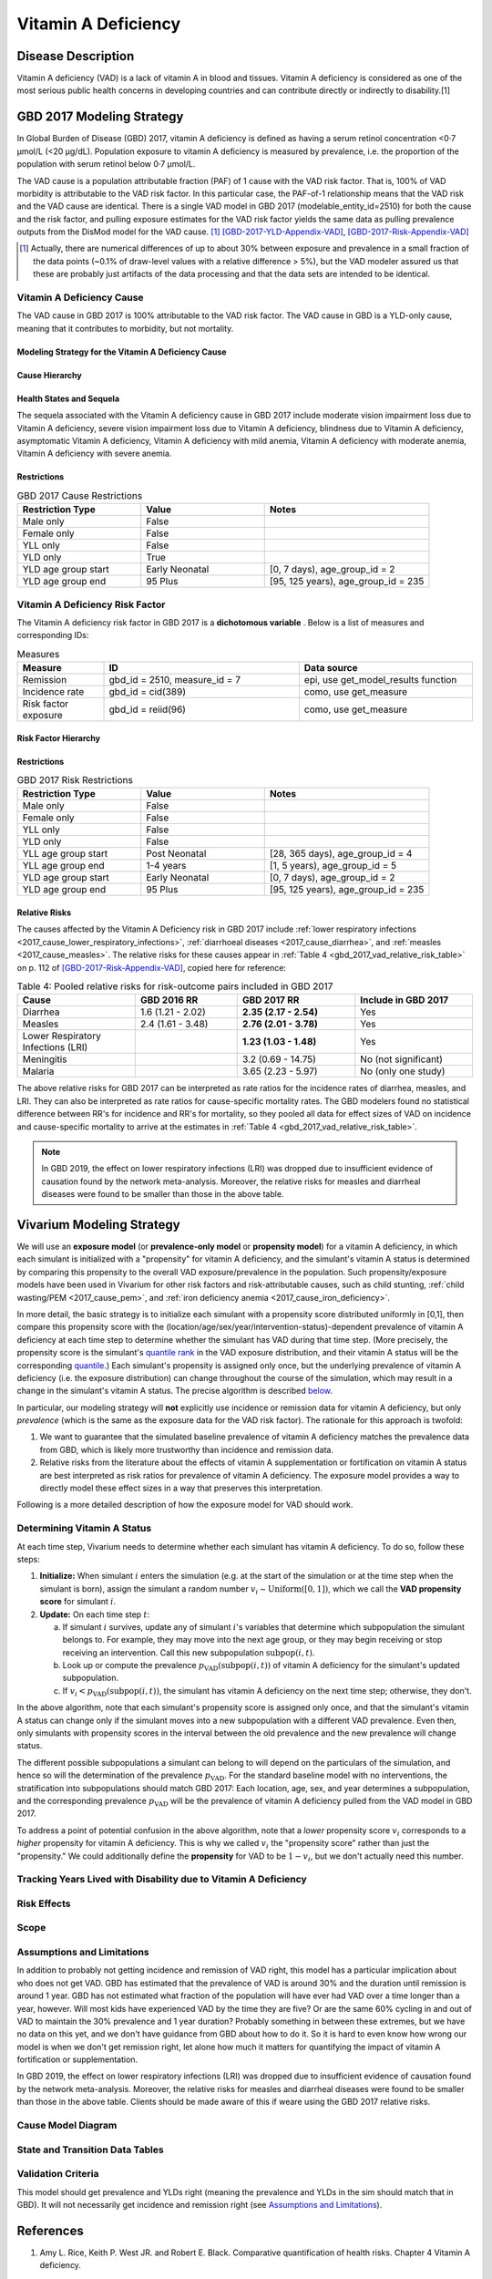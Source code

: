 .. _2017_cause_vitamin_a_deficiency:

====================
Vitamin A Deficiency
====================

Disease Description
-------------------

Vitamin A deficiency (VAD) is a lack of vitamin A in blood and tissues. Vitamin
A deficiency is considered as one of the most serious public health concerns in
developing countries and can contribute directly or indirectly to disability.[1]

GBD 2017 Modeling Strategy
------------------------------------

In Global Burden of Disease (GBD) 2017, vitamin A deficiency is defined as
having a serum retinol concentration <0·7 μmol/L (<20 μg/dL). Population
exposure to vitamin A deficiency is measured by prevalence, i.e. the proportion
of the population with serum retinol below 0·7 μmol/L.

The VAD cause is a population attributable fraction (PAF) of 1 cause with the
VAD risk factor. That is, 100% of VAD morbidity is attributable to the VAD risk
factor. In this particular case, the PAF-of-1 relationship means that the VAD
risk and the VAD cause are identical. There is a single VAD model in GBD 2017
(modelable_entity_id=2510) for both the cause and the risk factor, and pulling
exposure estimates for the VAD risk factor yields the same data as pulling
prevalence outputs from the DisMod model for the VAD cause. [#]_
[GBD-2017-YLD-Appendix-VAD]_, [GBD-2017-Risk-Appendix-VAD]_

.. [#] Actually, there are numerical differences of up to about 30% between
  exposure and prevalence in a small fraction of the data points (~0.1% of
  draw-level values with a relative difference > 5%), but the VAD modeler
  assured us that these are probably just artifacts of the data processing and
  that the data sets are intended to be identical.

Vitamin A Deficiency Cause
+++++++++++++++++++++++++++++

The VAD cause in GBD 2017 is 100% attributable to the
VAD risk factor. The VAD cause in GBD is a
YLD-only cause, meaning that it contributes to morbidity, but not mortality.

Modeling Strategy for the Vitamin A Deficiency Cause
^^^^^^^^^^^^^^^^^^^^^^^^^^^^^^^^^^^^^^^^^^^^^^^^^^^^^^^
.. todo::

  Describe cause in detail

Cause Hierarchy
^^^^^^^^^^^^^^^

.. image:: vitA_cause_hierarchy.svg

Health States and Sequela
^^^^^^^^^^^^^^^^^^^^^^^^^

The sequela associated with the Vitamin A deficiency cause in GBD 2017 include
moderate vision impairment loss due to Vitamin A deficiency, severe vision
impairment loss due to Vitamin A deficiency, blindness due to Vitamin A
deficiency, asymptomatic Vitamin A deficiency, Vitamin A deficiency with mild
anemia, Vitamin A deficiency with moderate anemia, Vitamin A deficiency with
severe anemia.


Restrictions
^^^^^^^^^^^^

.. list-table:: GBD 2017 Cause Restrictions
   :widths: 15 15 20
   :header-rows: 1

   * - Restriction Type
     - Value
     - Notes
   * - Male only
     - False
     -
   * - Female only
     - False
     -
   * - YLL only
     - False
     -
   * - YLD only
     - True
     -
   * - YLD age group start
     - Early Neonatal
     - [0, 7 days), age_group_id = 2
   * - YLD age group end
     - 95 Plus
     - [95, 125 years), age_group_id = 235


Vitamin A Deficiency Risk Factor
++++++++++++++++++++++++++++++++

The Vitamin A deficiency risk factor in GBD 2017 is a **dichotomous variable** .
Below is a list of measures and corresponding IDs:

.. list-table:: Measures
  :widths: 20 45 40
  :header-rows: 1

  * - Measure
    - ID
    - Data source
  * - Remission
    - gbd_id = 2510, measure_id = 7
    - epi, use get_model_results function
  * - Incidence rate
    - gbd_id = cid(389)
    - como, use get_measure
  * - Risk factor exposure
    - gbd_id = reiid(96)
    - como, use get_measure

.. todo::

  Address James's comment about the above table in `PR 149 <https://github.com/ihmeuw/vivarium_research/pull/149>`_:

  1.  Incidence and remission are measures for the cause.
  2.  I thought we decided not to use them at all.

  Correct, we are planning not to use incidence or remission data, so we should
  make this clear. E.g. move the first two rows of this table into the `Vitamin
  A Deficiency Cause`_ section and clarify that we're not planning to use them
  for the Vivarium model, or just omit them entirely.

Risk Factor Hierarchy
^^^^^^^^^^^^^^^^^^^^^

.. image:: vitA_risk_hierarchy.svg

Restrictions
^^^^^^^^^^^^

.. list-table:: GBD 2017 Risk Restrictions
   :widths: 15 15 20
   :header-rows: 1

   * - Restriction Type
     - Value
     - Notes
   * - Male only
     - False
     -
   * - Female only
     - False
     -
   * - YLL only
     - False
     -
   * - YLD only
     - False
     -
   * - YLL age group start
     - Post Neonatal
     - [28, 365 days), age_group_id = 4
   * - YLL age group end
     - 1-4 years
     - [1, 5 years), age_group_id = 5
   * - YLD age group start
     - Early Neonatal
     - [0, 7 days), age_group_id = 2
   * - YLD age group end
     - 95 Plus
     - [95, 125 years), age_group_id = 235


Relative Risks
^^^^^^^^^^^^^^

The causes affected by the Vitamin A Deficiency risk in GBD 2017 include
:ref:`lower respiratory infections <2017_cause_lower_respiratory_infections>`,
:ref:`diarrhoeal diseases <2017_cause_diarrhea>`, and :ref:`measles
<2017_cause_measles>`. The relative risks for these causes appear in :ref:`Table
4 <gbd_2017_vad_relative_risk_table>` on p. 112 of
[GBD-2017-Risk-Appendix-VAD]_, copied here for reference:

.. _gbd_2017_vad_relative_risk_table:

.. list-table:: Table 4: Pooled relative risks for risk-outcome pairs included in GBD 2017
  :widths: 15 13 15 15
  :header-rows: 1

  * - Cause
    - GBD 2016 RR
    - GBD 2017 RR
    - Include in GBD 2017
  * - Diarrhea
    - 1.6 (1.21 - 2.02)
    - **2.35 (2.17 - 2.54)**
    - Yes
  * - Measles
    - 2.4 (1.61 - 3.48)
    - **2.76 (2.01 - 3.78)**
    - Yes
  * - Lower Respiratory Infections (LRI)
    -
    - **1.23 (1.03 - 1.48)**
    - Yes
  * - Meningitis
    -
    - 3.2 (0.69 - 14.75)
    - No (not significant)
  * - Malaria
    -
    - 3.65 (2.23 - 5.97)
    - No (only one study)

The above relative risks for GBD 2017 can be interpreted as rate ratios for the
incidence rates of diarrhea, measles, and LRI. They can also be interpreted as
rate ratios for cause-specific mortality rates. The GBD modelers found no
statistical difference between RR's for incidence and RR's for mortality, so
they pooled all data for effect sizes of VAD on incidence and cause-specific
mortality to arrive at the estimates in :ref:`Table 4
<gbd_2017_vad_relative_risk_table>`.

.. Note::

  In GBD 2019, the effect on lower respiratory infections (LRI) was dropped due
  to insufficient evidence of causation found by the network meta-analysis.
  Moreover, the relative risks for measles and diarrheal diseases were found to
  be smaller than those in the above table.

.. todo::

  Reformat :ref:`Table 4 <gbd_2017_vad_relative_risk_table>` to make it more useful for the software engineers, based on James's comments in `PR 149 <https://github.com/ihmeuw/vivarium_research/pull/149>`_. Namely:

  1.  We can include the actual data means and uncertainties here, but since
      we're planning to use the draw-level RR's from GBD, we should include the
      `rei_id` and `cause_id` associated with each risk-outcome pair we're
      using.

  2.  Including the interpretations of the RR's is good. I think you should
      have the interpretation as a column in the table though. A single risk
      factor may have different kinds of effects on different outcomes and
      should be specified pairwise. Also include the numerator and denominator
      or a link to what rate ratio means (I think we made a glossary in the
      documentation).

Vivarium Modeling Strategy
--------------------------

.. _percentile: https://en.wikipedia.org/wiki/Percentile
.. _quantile: https://en.wikipedia.org/wiki/Quantile
.. _percentile rank: https://en.wikipedia.org/wiki/Percentile_rank
.. _quantile rank: `percentile rank`_

We will use an **exposure model** (or **prevalence-only model** or **propensity
model**) for a vitamin A deficiency, in which each simulant is initialized with
a "propensity" for vitamin A deficiency, and the simulant's vitamin A status is
determined by comparing this propensity to the overall VAD exposure/prevalence
in the population. Such propensity/exposure models have been used in Vivarium
for other risk factors and risk-attributable causes, such as child stunting,
:ref:`child wasting/PEM <2017_cause_pem>`, and :ref:`iron deficiency anemia
<2017_cause_iron_deficiency>`.

.. todo::

  Reword the above to make it clear that an exposure model is the standard
  strategy used for risk factors, and that it is *infrequently* used for cause
  models because we usually trust the dynamic disease parameters more or we care
  about counting cases. We should eventually have a description of what
  "exposure model" means in the general risk factor documentation.

  Standardize the terminology above and below to use "exposure model"
  throughout, since this applies to all risk factors.

In more detail, the basic strategy is to initialize each simulant with a
propensity score distributed uniformly in [0,1], then compare this propensity
score with the (location/age/sex/year/intervention-status)-dependent prevalence
of vitamin A deficiency at each time step to determine whether the simulant has
VAD during that time step.  (More precisely, the propensity score is the
simulant's `quantile rank`_ in the VAD exposure distribution, and their vitamin
A status will be the corresponding `quantile`_.) Each simulant's propensity is
assigned only once, but the underlying prevalence of vitamin A deficiency (i.e.
the exposure distribution) can change throughout the course of the simulation,
which may result in a change in the simulant's vitamin A status. The precise
algorithm is described `below <Determining Vitamin A Status_>`_.

In particular, our modeling strategy will **not** explicitly use incidence or
remission data for vitamin A deficiency, but only *prevalence* (which is the
same as the exposure data for the VAD risk factor). The rationale for this
approach is twofold:

1.  We want to guarantee that the simulated baseline prevalence of vitamin A
    deficiency matches the prevalence data from GBD, which is likely more
    trustworthy than incidence and remission data.

2.  Relative risks from the literature about the effects of vitamin A
    supplementation or fortification on vitamin A status are best interpreted as
    risk ratios for prevalence of vitamin A deficiency. The exposure model
    provides a way to directly model these effect sizes in a way that preserves
    this interpretation.

.. todo::

  Be more clear about what we mean in point 1. above. E.g. it looks like using
  GBD's incidence and remission data will cause most of the population to get
  VAD over the course of a 5-year simulation, which may not be realistic. See
  `Assumptions and Limitations`_.

  In `PR 149 <https://github.com/ihmeuw/vivarium_research/pull/149>`_, James
  commented about the above rationale:

    We are only doing this because of option 2. We expect the cause version of
    the model to get incidence and remission correct in addition to getting
    prevalence correct.

    However, it is more important for us to use the intervention data correctly
    than it is to get the dynamic parameters of the disease correct. Details
    about the limitations and the expected impact to be found in .

Following is a more detailed description of how the exposure model for VAD
should work.

Determining Vitamin A Status
++++++++++++++++++++++++++++

At each time step, Vivarium needs to determine whether each simulant has vitamin
A deficiency. To do so, follow these steps:

1.  **Initialize:** When simulant :math:`i` enters the simulation (e.g. at the
    start of the simulation or at the time step when the simulant is born),
    assign the simulant a random number :math:`v_i \sim
    \operatorname{Uniform}([0,1])`, which we call the **VAD propensity score**
    for simulant :math:`i`.

2.  **Update:** On each time step :math:`t`:

    a)  If simulant :math:`i` survives, update any of simulant :math:`i`'s
        variables that determine which subpopulation the simulant belongs to.
        For example, they may move into the next age group, or they may begin
        receiving or stop receiving an intervention. Call this new subpopulation
        :math:`\text{subpop}(i,t)`.

    b)  Look up or compute the prevalence
        :math:`p_\text{VAD}(\text{subpop}(i,t))` of vitamin A deficiency for the
        simulant's updated subpopulation.

    c)  If :math:`v_i < p_\text{VAD}(\text{subpop}(i,t))`, the simulant has
        vitamin A deficiency on the next time step; otherwise, they don't.

In the above algorithm, note that each simulant's propensity score is assigned
only once, and that the simulant's vitamin A status can change only if the
simulant moves into a new subpopulation with a different VAD prevalence. Even
then, only simulants with propensity scores in the interval between the old
prevalence and the new prevalence will change status.

The different possible subpopulations a simulant can belong to will depend on
the particulars of the simulation, and hence so will the determination of the
prevalence :math:`p_\text{VAD}`. For the standard baseline model with no
interventions, the stratification into subpopulations should match GBD 2017:
Each location, age, sex, and year determines a subpopulation, and the
corresponding prevalence :math:`p_\text{VAD}` will be the prevalence of vitamin
A deficiency pulled from the VAD model in GBD 2017.

To address a point of potential confusion in the above algorithm, note that a
*lower* propensity score :math:`v_i` corresponds to a *higher* propensity for
vitamin A deficiency. This is why we called :math:`v_i` the "propensity score"
rather than just the "propensity." We could additionally define the
**propensity** for VAD to be :math:`1-v_i`, but we don't actually need this
number.

Tracking Years Lived with Disability due to Vitamin A Deficiency
++++++++++++++++++++++++++++++++++++++++++++++++++++++++++++++++

.. todo::

  Describe how to calculate YLDs from vitamin A deficiency, using the average
  disability weight over all 7 sequelae.

Risk Effects
++++++++++++

.. todo::

  Describe how to apply the relative risks in :ref:`Risk Appendix Table 4
  <gbd_2017_vad_relative_risk_table>` to affect the incidence rates of measles,
  diarrhea, and LRI. The relative risks should be available at the draw level
  from the VAD risk model in GBD. Presumably the GBD draws of each RR should
  follow a lognormal distribution whose geometric mean (=median) matches the
  central estimate and whose 2.5% and 97.5% percentiles match the upper and
  lower confidence bounds.

Scope
+++++

Assumptions and Limitations
+++++++++++++++++++++++++++

.. todo::

  Explain why the prevalence-only model is a reasonable strategy, citing
  incidence, remission, and prevalence data, as well as expert opinions about
  VAD. Note Abie's concern (partially explained below) that using GBD's
  incidence and remission data would result in most of the population getting
  VAD over the course of a 5-year simulation.

In addition to probably not getting incidence and remission of VAD right, this
model has a particular implication about who does not get VAD. GBD has estimated
that the prevalence of VAD is around 30% and the duration until remission is
around 1 year. GBD has not estimated what fraction of the population will have
ever had VAD over a time longer than a year, however. Will most kids have
experienced VAD by the time they are five? Or are the same 60% cycling in and
out of VAD to maintain the 30% prevalence and 1 year duration? Probably
something in between these extremes, but we have no data on this yet, and we
don't have guidance from GBD about how to do it. So it is hard to even know how
wrong our model is when we don't get remission right, let alone how much it
matters for quantifying the impact of vitamin A fortification or
supplementation.

In GBD 2019, the effect on lower respiratory infections (LRI) was dropped due to
insufficient evidence of causation found by the network meta-analysis. Moreover,
the relative risks for measles and diarrheal diseases were found to be smaller
than those in the above table. Clients should be made aware of this if weare
using the GBD 2017 relative risks.

Cause Model Diagram
+++++++++++++++++++

State and Transition Data Tables
++++++++++++++++++++++++++++++++

.. todo::

  Create tables specifying exactly what data is needed for the model and where
  to get it.

Validation Criteria
+++++++++++++++++++

This model should get prevalence and YLDs right (meaning the prevalence and YLDs
in the sim should match that in GBD). It will not necessarily get incidence and
remission right (see `Assumptions and Limitations`_).

.. todo::

  Try to estimate how wrong we expect incidence and remission to be.

References
----------

1. Amy L. Rice, Keith P. West JR. and Robert E. Black. Comparative quantification of health risks. Chapter 4 Vitamin A deficiency.

.. [GBD-2017-YLD-Appendix-VAD]

   Pages 305-308 in `Supplementary appendix 1 to the GBD 2017 YLD Capstone <YLD
   appendix on ScienceDirect_>`_:

     **(GBD 2017 YLD Capstone)** GBD 2017 Disease and Injury Incidence and
     Prevalence Collaborators. Global, regional, and national incidence,
     prevalence, and years lived with disability for 354 diseases and injuries
     for 195 countries and territories, 1990–2017: a systematic analysis for the
     Global Burden of Disease Study 2017. :title:`Lancet` 2018; 392: 1789–858. DOI:
     https://doi.org/10.1016/S0140-6736(18)32279-7

.. _YLD appendix on ScienceDirect: https://ars.els-cdn.com/content/image/1-s2.0-S0140673618322797-mmc1.pdf

.. [GBD-2017-Risk-Appendix-VAD]

	Pages 109-114 in `Supplementary appendix 1 to the GBD 2017 Risk Capstone <Risk
	appendix on ScienceDirect_>`_:

		**(GBD 2017 Risk Capstone)** GBD 2017 Risk Factor Collaborators. Global,
		regional, and national comparative risk assessment of 84 behavioural,
		environmental and occupational, and metabolic risks or clusters of risks for
		195 countries and territories, 1990–2017: a systematic analysis for the
		Global Burden of Disease Study 2017. :title:`The Lancet`. 8 Nov 2018; 392:
		1923-94. doi: http://dx.doi.org/10.1016/S0140-6736(18)32225-6.

.. _Risk appendix on ScienceDirect: https://ars.els-cdn.com/content/image/1-s2.0-S0140673618322256-mmc1.pdf
